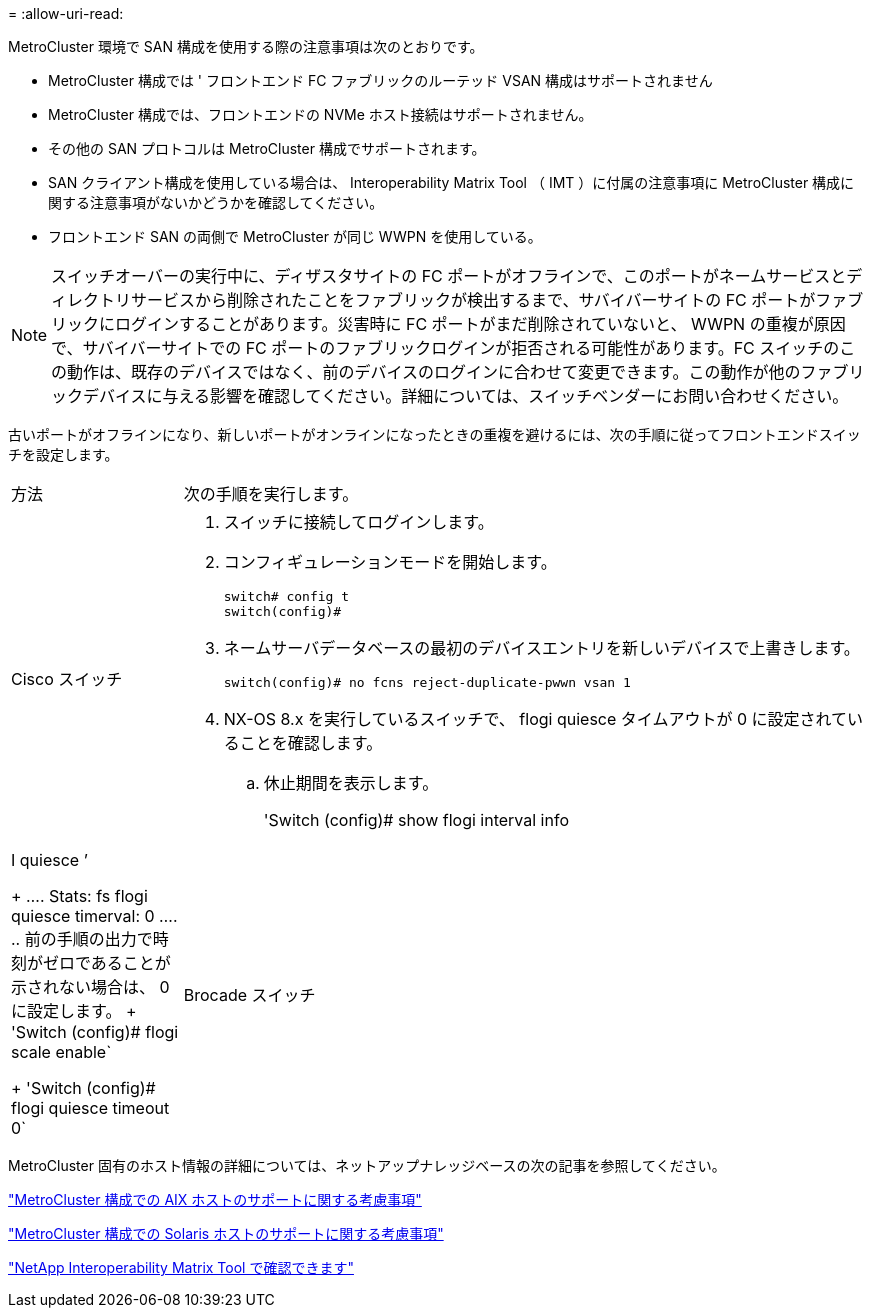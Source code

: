 = 
:allow-uri-read: 


[role="lead"]
MetroCluster 環境で SAN 構成を使用する際の注意事項は次のとおりです。

* MetroCluster 構成では ' フロントエンド FC ファブリックのルーテッド VSAN 構成はサポートされません
* MetroCluster 構成では、フロントエンドの NVMe ホスト接続はサポートされません。
* その他の SAN プロトコルは MetroCluster 構成でサポートされます。
* SAN クライアント構成を使用している場合は、 Interoperability Matrix Tool （ IMT ）に付属の注意事項に MetroCluster 構成に関する注意事項がないかどうかを確認してください。
* フロントエンド SAN の両側で MetroCluster が同じ WWPN を使用している。



NOTE: スイッチオーバーの実行中に、ディザスタサイトの FC ポートがオフラインで、このポートがネームサービスとディレクトリサービスから削除されたことをファブリックが検出するまで、サバイバーサイトの FC ポートがファブリックにログインすることがあります。災害時に FC ポートがまだ削除されていないと、 WWPN の重複が原因で、サバイバーサイトでの FC ポートのファブリックログインが拒否される可能性があります。FC スイッチのこの動作は、既存のデバイスではなく、前のデバイスのログインに合わせて変更できます。この動作が他のファブリックデバイスに与える影響を確認してください。詳細については、スイッチベンダーにお問い合わせください。

古いポートがオフラインになり、新しいポートがオンラインになったときの重複を避けるには、次の手順に従ってフロントエンドスイッチを設定します。

[cols="20,80"]
|===


| 方法 | 次の手順を実行します。 


 a| 
Cisco スイッチ
 a| 
. スイッチに接続してログインします。
. コンフィギュレーションモードを開始します。
+
....
switch# config t
switch(config)#
....
. ネームサーバデータベースの最初のデバイスエントリを新しいデバイスで上書きします。
+
[listing]
----
switch(config)# no fcns reject-duplicate-pwwn vsan 1
----
. NX-OS 8.x を実行しているスイッチで、 flogi quiesce タイムアウトが 0 に設定されていることを確認します。
+
.. 休止期間を表示します。
+
'Switch (config)# show flogi interval info | I quiesce ’

+
....
 Stats:  fs flogi quiesce timerval:  0
....
.. 前の手順の出力で時刻がゼロであることが示されない場合は、 0 に設定します。
+
'Switch (config)# flogi scale enable`

+
'Switch (config)# flogi quiesce timeout 0`







 a| 
Brocade スイッチ
 a| 
. スイッチに接続してログインします。
. 「 witchDisable 」コマンドを入力します。
. configure コマンドを入力し ' プロンプトで y を押します
+
....
 F-Port login parameters (yes, y, no, n): [no] y
....
. 設定 1 を選択：
+
....
- 0: First login take precedence over the second login (default)
- 1: Second login overrides first login.
- 2: the port type determines the behavior
Enforce FLOGI/FDISC login: (0..2) [0] 1
....
. 残りのプロンプトに応答するか、 * Ctrl+D* を押します。
. 「 witchEnable 」コマンドを入力します。


|===
MetroCluster 固有のホスト情報の詳細については、ネットアップナレッジベースの次の記事を参照してください。

https://kb.netapp.com/Advice_and_Troubleshooting/Data_Protection_and_Security/MetroCluster/What_are_AIX_Host_support_considerations_in_a_MetroCluster_configuration%3F["MetroCluster 構成での AIX ホストのサポートに関する考慮事項"]

https://kb.netapp.com/Advice_and_Troubleshooting/Data_Protection_and_Security/MetroCluster/Solaris_host_support_considerations_in_a_MetroCluster_configuration["MetroCluster 構成での Solaris ホストのサポートに関する考慮事項"]

https://mysupport.netapp.com/matrix["NetApp Interoperability Matrix Tool で確認できます"^]
